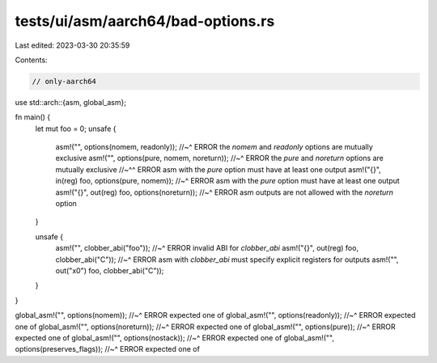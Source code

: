 tests/ui/asm/aarch64/bad-options.rs
===================================

Last edited: 2023-03-30 20:35:59

Contents:

.. code-block:: rs

    // only-aarch64

use std::arch::{asm, global_asm};

fn main() {
    let mut foo = 0;
    unsafe {
        asm!("", options(nomem, readonly));
        //~^ ERROR the `nomem` and `readonly` options are mutually exclusive
        asm!("", options(pure, nomem, noreturn));
        //~^ ERROR the `pure` and `noreturn` options are mutually exclusive
        //~^^ ERROR asm with the `pure` option must have at least one output
        asm!("{}", in(reg) foo, options(pure, nomem));
        //~^ ERROR asm with the `pure` option must have at least one output
        asm!("{}", out(reg) foo, options(noreturn));
        //~^ ERROR asm outputs are not allowed with the `noreturn` option
    }

    unsafe {
        asm!("", clobber_abi("foo"));
        //~^ ERROR invalid ABI for `clobber_abi`
        asm!("{}", out(reg) foo, clobber_abi("C"));
        //~^ ERROR asm with `clobber_abi` must specify explicit registers for outputs
        asm!("", out("x0") foo, clobber_abi("C"));
    }
}

global_asm!("", options(nomem));
//~^ ERROR expected one of
global_asm!("", options(readonly));
//~^ ERROR expected one of
global_asm!("", options(noreturn));
//~^ ERROR expected one of
global_asm!("", options(pure));
//~^ ERROR expected one of
global_asm!("", options(nostack));
//~^ ERROR expected one of
global_asm!("", options(preserves_flags));
//~^ ERROR expected one of


